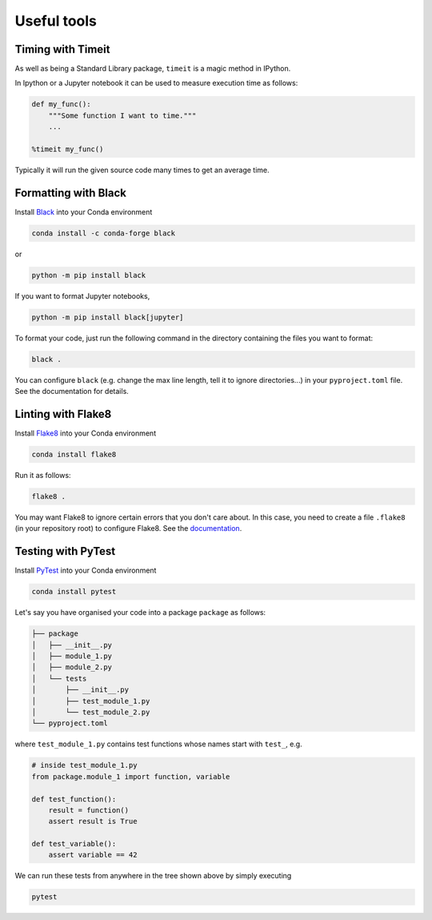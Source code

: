 ============
Useful tools
============


Timing with Timeit
------------------

As well as being a Standard Library package, ``timeit`` is a magic method in IPython.

In Ipython or a Jupyter notebook it can be used to measure execution time as follows:

.. code-block:: python

    def my_func():
        """Some function I want to time."""
        ...

    %timeit my_func()

Typically it will run the given source code many times to get an average time.


Formatting with Black
---------------------

Install `Black <https://github.com/psf/black>`_ into your Conda environment

.. code-block::

    conda install -c conda-forge black


or

.. code-block::

    python -m pip install black

If you want to format Jupyter notebooks,

.. code-block::

    python -m pip install black[jupyter]


To format your code, just run the following command in the directory containing the files you want to format:

.. code-block::

    black .

You can configure ``black`` (e.g. change the max line length, tell it to ignore directories...) in your ``pyproject.toml`` file.
See the documentation for details.


Linting with Flake8
-------------------

Install `Flake8 <https://flake8.pycqa.org/en/latest/>`_ into your Conda environment

.. code-block::

    conda install flake8

Run it as follows:

.. code-block::

    flake8 .

You may want Flake8 to ignore certain errors that you don't care about.
In this case, you need to create a file ``.flake8`` (in your repository root) to configure Flake8.
See the `documentation <https://flake8.pycqa.org/en/latest/user/configuration.html>`_.


Testing with PyTest
-------------------

Install `PyTest <https://docs.pytest.org/>`_ into your Conda environment

.. code-block::

    conda install pytest

Let's say you have organised your code into a package ``package`` as follows:

.. code-block::

    ├── package
    │   ├── __init__.py
    │   ├── module_1.py
    │   ├── module_2.py
    │   └── tests
    │       ├── __init__.py
    │       ├── test_module_1.py
    │       └── test_module_2.py
    └── pyproject.toml

where ``test_module_1.py`` contains test functions whose names start with ``test_``, e.g.

.. code-block:: python

    # inside test_module_1.py
    from package.module_1 import function, variable

    def test_function():
        result = function()
        assert result is True

    def test_variable():
        assert variable == 42

We can run these tests from anywhere in the tree shown above by simply executing

.. code-block::

    pytest


